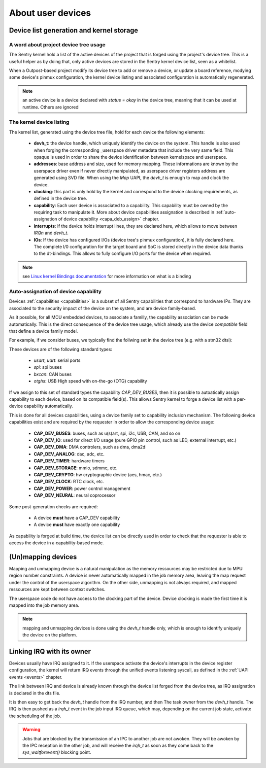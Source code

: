 .. _userspace_devices:
About user devices
------------------

Device list generation and kernel storage
"""""""""""""""""""""""""""""""""""""""""

A word about project device tree usage
~~~~~~~~~~~~~~~~~~~~~~~~~~~~~~~~~~~~~~

The Sentry kernel hold a list of the active devices of the project that is
forged using the project's device tree. This is a useful helper as by doing
that, only active devices are stored in the Sentry kernel device list,
seen as a whitelist.

When a Outpost-based project modify its device tree to add or remove a device,
or update a board reference, modying some device's pinmux configuration, the
kernel device listing and associated configuration is automatically regenerated.

.. note::
    an active device is a device declared with `status = okay` in the
    device tree, meaning that it can be used at runtime. Others are ignored

The kernel device listing
~~~~~~~~~~~~~~~~~~~~~~~~~

The kernel list, generated using the device tree file, hold for each device
the following elements:

   * **devh_t**: the device handle, which uniquely identify the device on the
     system. This handle is also used when forging the corresponding _userspace
     driver metadata that include the very same field. This opaque is used in
     order to share the device identification between kernelspace and userspace.

   * **addresses**: base address and size, used for memory mapping. These informations
     are known by the userspace driver even if never directly manipulated, as
     userspace driver registers address are generated using SVD file. When using
     the *Map* UAPI, the *devh_t* is enough to map and clock the device.

   * **clocking**: this part is only hold by the kernel and correspond to the device
     clocking requirements, as defined in the device tree.

   * **capability**: Each user device is associated to a capability. This capability
     must be owned by the requiring task to manipulate it. More about device capabilities
     assignation is described in :ref:`auto-assignation of device capability <capa_deb_assign>` chapter.

   * **interrupts**: If the device holds interrupt lines, they are declared here,
     which allows to move between `IRQn` and `devh_t`.

   * **IOs**: If the device has configured I/Os (device tree's pinmux configuration), it is
     fully declared here. The complete I/0 configuration for the target board and SoC is
     stored directly in the device data thanks to the dt-bindings. This allows to fully configure
     I/O ports for the device when required.

.. note::
    see `Linux kernel Bindings documentation <https://elixir.bootlin.com/linux/latest/source/Documentation/devicetree/bindings>`_
    for more information on what is a binding


Auto-assignation of device capability
~~~~~~~~~~~~~~~~~~~~~~~~~~~~~~~~~~~~~

.. _capa_deb_assign:

Devices :ref:`capabilities <capabilities>` is a subset of all Sentry capabilities that correspond to hardware IPs.
They are associated to the security impact of the device on the system, and are device family-based.

As it possible, for all MCU embedded devices, to associate a familly, the capability association can be made
automatically. This is the direct consequence of the device tree usage, which already use the device `compatible`
field that define a device family model.

For example, if we consider buses, we typically find the follwing set in the device tree (e.g. with a stm32 dtsi):

.. code-block:: dts
  :linenos:
  :emphasize-lines: 2,6,10,14

   usart3: serial@40004800 {
      compatible = "st,stm32-usart", "st,stm32-uart";
      [...]
   };
   spi3: spi@40003c00 {
      compatible = "st,stm32-spi";
      [...]
   };
   can1: can@40006400 {
      compatible = "st,stm32-bxcan";
      [...]
   };
   usbotg_hs: usb@40040000 {
      compatible = "st,stm32-otghs";
      [...]
  };

These devices are of the following standard types:

   * `usart`, `uart`: serial ports
   * `spi`: spi buses
   * `bxcan`: CAN buses
   * `otghs`: USB High speed with on-the-go (OTG) capability

If we assign to this set of standard types the capability `CAP_DEV_BUSES`, then it is possible
to autoatically assign capability to each device, based on its compatible field(s).
This allows Sentry kernel to forge a device list with a per-device capability automatically.

This is done for all devices capabilities, using a device family set to capability inclusion
mechanism. The following device capabilities exist and are required by the requester in
order to allow the corresponding device usage:

   * **CAP_DEV_BUSES**: buses, such as u(s)art, spi, i2c, USB, CAN, and so on
   * **CAP_DEV_IO**: used for direct I/O usage (pure GPIO pin control, such as LED, external interrupt, etc.)
   * **CAP_DEV_DMA**: DMA controlers, such as dma, dma2d
   * **CAP_DEV_ANALOG**: dac, adc, etc.
   * **CAP_DEV_TIMER**: hardware timers
   * **CAP_DEV_STORAGE**: mmio, sdmmc, etc.
   * **CAP_DEV_CRYPTO**: hw cryptographic device (aes, hmac, etc.)
   * **CAP_DEV_CLOCK**: RTC clock, etc.
   * **CAP_DEV_POWER**: power control management
   * **CAP_DEV_NEURAL**: neural coprocessor

Some post-generation checks are required:

   * A device **must** have a CAP_DEV capability
   * A device **must** have exactly one capability

As capability is forged at build time, the device list can be directly used in order to
check that the requester is able to access the device in a capability-based mode.

(Un)mapping devices
"""""""""""""""""""

Mapping and unmapping device is a natural manipulation as the memory ressources may
be restricted due to MPU region number constraints.
A device is never automatically mapped in the job memory area, leaving the map
request under the control of the userspace algorithm.
On the other side, unmapping is not always required, and mapped ressources are
kept between context switches.

The userspace code do not have access to the clocking part of the device. Device
clocking is made the first time it is mapped into the job memory area.

.. note::
  mapping and unmapping devices is done using the `devh_t` handle only, which
  is enough to identify uniquely the device on the platform.

Linking IRQ with its owner
""""""""""""""""""""""""""

Devices usually have IRQ assigned to it. If the userspace activate the device's
interrupts in the device register configuration, the kernel will return IRQ events
through the unified events listening syscall, as defined in the :ref:`UAPI events <events>`
chapter.

The link between IRQ and device is already known through the device list forged
from the device tree, as IRQ assignation is declared in the dts file.

.. code-block:: dts
  :linenos:
  :emphasize-lines: 4

  uart5: serial@40005000 {
          compatible = "st,stm32-uart";
          [...]
          interrupts = <53 0>;
          status = "disabled";
  };

It is then easy to get back the `devh_t` handle from the IRQ number, and then The
task owner from the `devh_t` handle. The IRQ is then pushed as a `irqh_t` event
in the job input IRQ queue, which may, depending on the current job state, activate
the scheduling of the job.

.. warning::
  Jobs that are blocked by the transmission of an IPC to another job are not awoken.
  They will be awoken by the IPC reception in the other job, and will receive the
  `irqh_t` as soon as they come back to the `sys_waitforevent()` blocking point.
